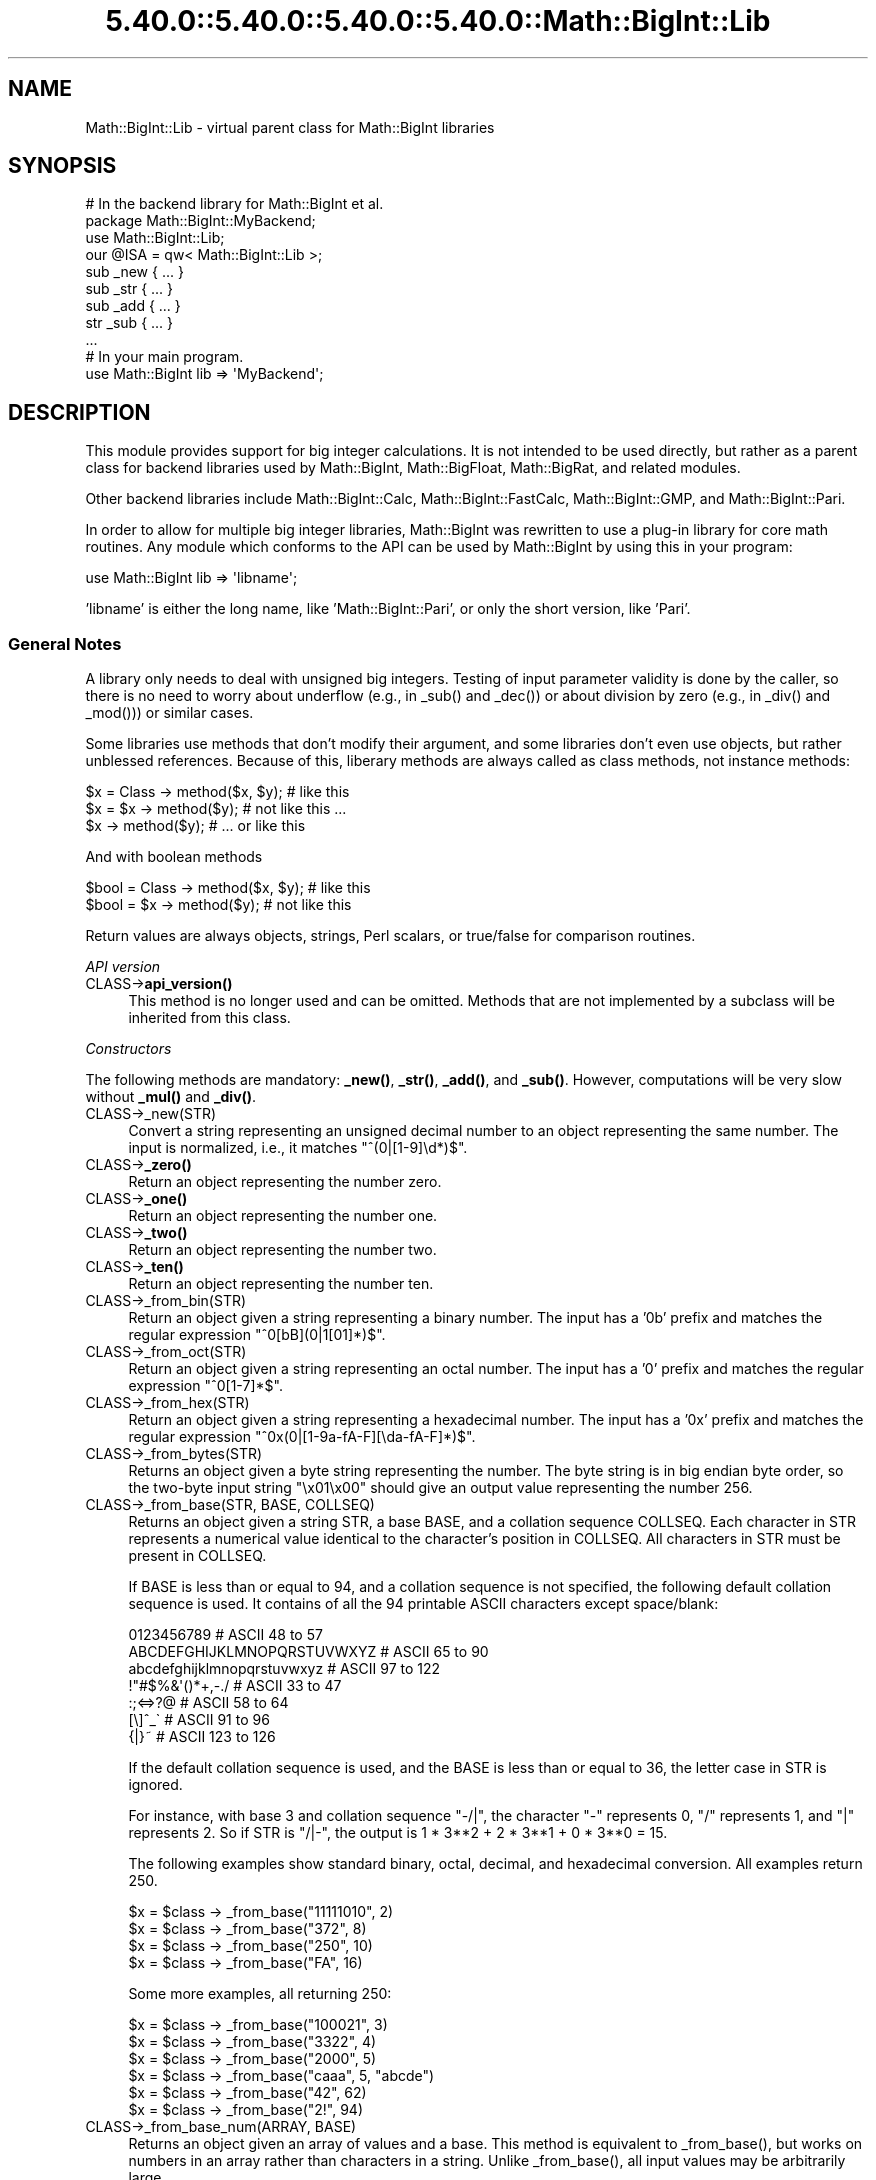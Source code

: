 .\" Automatically generated by Pod::Man 5.0102 (Pod::Simple 3.45)
.\"
.\" Standard preamble:
.\" ========================================================================
.de Sp \" Vertical space (when we can't use .PP)
.if t .sp .5v
.if n .sp
..
.de Vb \" Begin verbatim text
.ft CW
.nf
.ne \\$1
..
.de Ve \" End verbatim text
.ft R
.fi
..
.\" \*(C` and \*(C' are quotes in nroff, nothing in troff, for use with C<>.
.ie n \{\
.    ds C` ""
.    ds C' ""
'br\}
.el\{\
.    ds C`
.    ds C'
'br\}
.\"
.\" Escape single quotes in literal strings from groff's Unicode transform.
.ie \n(.g .ds Aq \(aq
.el       .ds Aq '
.\"
.\" If the F register is >0, we'll generate index entries on stderr for
.\" titles (.TH), headers (.SH), subsections (.SS), items (.Ip), and index
.\" entries marked with X<> in POD.  Of course, you'll have to process the
.\" output yourself in some meaningful fashion.
.\"
.\" Avoid warning from groff about undefined register 'F'.
.de IX
..
.nr rF 0
.if \n(.g .if rF .nr rF 1
.if (\n(rF:(\n(.g==0)) \{\
.    if \nF \{\
.        de IX
.        tm Index:\\$1\t\\n%\t"\\$2"
..
.        if !\nF==2 \{\
.            nr % 0
.            nr F 2
.        \}
.    \}
.\}
.rr rF
.\" ========================================================================
.\"
.IX Title "5.40.0::5.40.0::5.40.0::5.40.0::Math::BigInt::Lib 3"
.TH 5.40.0::5.40.0::5.40.0::5.40.0::Math::BigInt::Lib 3 2024-12-14 "perl v5.40.0" "Perl Programmers Reference Guide"
.\" For nroff, turn off justification.  Always turn off hyphenation; it makes
.\" way too many mistakes in technical documents.
.if n .ad l
.nh
.SH NAME
Math::BigInt::Lib \- virtual parent class for Math::BigInt libraries
.SH SYNOPSIS
.IX Header "SYNOPSIS"
.Vb 1
\&    # In the backend library for Math::BigInt et al.
\&
\&    package Math::BigInt::MyBackend;
\&
\&    use Math::BigInt::Lib;
\&    our @ISA = qw< Math::BigInt::Lib >;
\&
\&    sub _new { ... }
\&    sub _str { ... }
\&    sub _add { ... }
\&    str _sub { ... }
\&    ...
\&
\&    # In your main program.
\&
\&    use Math::BigInt lib => \*(AqMyBackend\*(Aq;
.Ve
.SH DESCRIPTION
.IX Header "DESCRIPTION"
This module provides support for big integer calculations. It is not intended
to be used directly, but rather as a parent class for backend libraries used by
Math::BigInt, Math::BigFloat, Math::BigRat, and related modules.
.PP
Other backend libraries include Math::BigInt::Calc, Math::BigInt::FastCalc,
Math::BigInt::GMP, and Math::BigInt::Pari.
.PP
In order to allow for multiple big integer libraries, Math::BigInt was
rewritten to use a plug-in library for core math routines. Any module which
conforms to the API can be used by Math::BigInt by using this in your program:
.PP
.Vb 1
\&        use Math::BigInt lib => \*(Aqlibname\*(Aq;
.Ve
.PP
\&'libname' is either the long name, like 'Math::BigInt::Pari', or only the short
version, like 'Pari'.
.SS "General Notes"
.IX Subsection "General Notes"
A library only needs to deal with unsigned big integers. Testing of input
parameter validity is done by the caller, so there is no need to worry about
underflow (e.g., in \f(CW_sub()\fR and \f(CW_dec()\fR) or about division by zero (e.g.,
in \f(CW_div()\fR and \f(CW_mod()\fR)) or similar cases.
.PP
Some libraries use methods that don't modify their argument, and some libraries
don't even use objects, but rather unblessed references. Because of this,
liberary methods are always called as class methods, not instance methods:
.PP
.Vb 3
\&    $x = Class \-> method($x, $y);     # like this
\&    $x = $x \-> method($y);            # not like this ...
\&    $x \-> method($y);                 # ... or like this
.Ve
.PP
And with boolean methods
.PP
.Vb 2
\&    $bool = Class \-> method($x, $y);  # like this
\&    $bool = $x \-> method($y);         # not like this
.Ve
.PP
Return values are always objects, strings, Perl scalars, or true/false for
comparison routines.
.PP
\fIAPI version\fR
.IX Subsection "API version"
.IP CLASS\->\fBapi_version()\fR 4
.IX Item "CLASS->api_version()"
This method is no longer used and can be omitted. Methods that are not
implemented by a subclass will be inherited from this class.
.PP
\fIConstructors\fR
.IX Subsection "Constructors"
.PP
The following methods are mandatory: \fB_new()\fR, \fB_str()\fR, \fB_add()\fR, and \fB_sub()\fR.
However, computations will be very slow without \fB_mul()\fR and \fB_div()\fR.
.IP CLASS\->_new(STR) 4
.IX Item "CLASS->_new(STR)"
Convert a string representing an unsigned decimal number to an object
representing the same number. The input is normalized, i.e., it matches
\&\f(CW\*(C`^(0|[1\-9]\ed*)$\*(C'\fR.
.IP CLASS\->\fB_zero()\fR 4
.IX Item "CLASS->_zero()"
Return an object representing the number zero.
.IP CLASS\->\fB_one()\fR 4
.IX Item "CLASS->_one()"
Return an object representing the number one.
.IP CLASS\->\fB_two()\fR 4
.IX Item "CLASS->_two()"
Return an object representing the number two.
.IP CLASS\->\fB_ten()\fR 4
.IX Item "CLASS->_ten()"
Return an object representing the number ten.
.IP CLASS\->_from_bin(STR) 4
.IX Item "CLASS->_from_bin(STR)"
Return an object given a string representing a binary number. The input has a
\&'0b' prefix and matches the regular expression \f(CW\*(C`^0[bB](0|1[01]*)$\*(C'\fR.
.IP CLASS\->_from_oct(STR) 4
.IX Item "CLASS->_from_oct(STR)"
Return an object given a string representing an octal number. The input has a
\&'0' prefix and matches the regular expression \f(CW\*(C`^0[1\-7]*$\*(C'\fR.
.IP CLASS\->_from_hex(STR) 4
.IX Item "CLASS->_from_hex(STR)"
Return an object given a string representing a hexadecimal number. The input
has a '0x' prefix and matches the regular expression
\&\f(CW\*(C`^0x(0|[1\-9a\-fA\-F][\eda\-fA\-F]*)$\*(C'\fR.
.IP CLASS\->_from_bytes(STR) 4
.IX Item "CLASS->_from_bytes(STR)"
Returns an object given a byte string representing the number. The byte string
is in big endian byte order, so the two-byte input string "\ex01\ex00" should
give an output value representing the number 256.
.IP "CLASS\->_from_base(STR, BASE, COLLSEQ)" 4
.IX Item "CLASS->_from_base(STR, BASE, COLLSEQ)"
Returns an object given a string STR, a base BASE, and a collation sequence
COLLSEQ. Each character in STR represents a numerical value identical to the
character's position in COLLSEQ. All characters in STR must be present in
COLLSEQ.
.Sp
If BASE is less than or equal to 94, and a collation sequence is not specified,
the following default collation sequence is used. It contains of all the 94
printable ASCII characters except space/blank:
.Sp
.Vb 7
\&    0123456789                  # ASCII  48 to  57
\&    ABCDEFGHIJKLMNOPQRSTUVWXYZ  # ASCII  65 to  90
\&    abcdefghijklmnopqrstuvwxyz  # ASCII  97 to 122
\&    !"#$%&\*(Aq()*+,\-./             # ASCII  33 to  47
\&    :;<=>?@                     # ASCII  58 to  64
\&    [\e]^_\`                      # ASCII  91 to  96
\&    {|}~                        # ASCII 123 to 126
.Ve
.Sp
If the default collation sequence is used, and the BASE is less than or equal
to 36, the letter case in STR is ignored.
.Sp
For instance, with base 3 and collation sequence "\-/|", the character "\-"
represents 0, "/" represents 1, and "|" represents 2. So if STR is "/|\-", the
output is 1 * 3**2 + 2 * 3**1 + 0 * 3**0 = 15.
.Sp
The following examples show standard binary, octal, decimal, and hexadecimal
conversion. All examples return 250.
.Sp
.Vb 4
\&    $x = $class \-> _from_base("11111010", 2)
\&    $x = $class \-> _from_base("372", 8)
\&    $x = $class \-> _from_base("250", 10)
\&    $x = $class \-> _from_base("FA", 16)
.Ve
.Sp
Some more examples, all returning 250:
.Sp
.Vb 6
\&    $x = $class \-> _from_base("100021", 3)
\&    $x = $class \-> _from_base("3322", 4)
\&    $x = $class \-> _from_base("2000", 5)
\&    $x = $class \-> _from_base("caaa", 5, "abcde")
\&    $x = $class \-> _from_base("42", 62)
\&    $x = $class \-> _from_base("2!", 94)
.Ve
.IP "CLASS\->_from_base_num(ARRAY, BASE)" 4
.IX Item "CLASS->_from_base_num(ARRAY, BASE)"
Returns an object given an array of values and a base. This method is
equivalent to \f(CW_from_base()\fR, but works on numbers in an array rather than
characters in a string. Unlike \f(CW_from_base()\fR, all input values may be
arbitrarily large.
.Sp
.Vb 2
\&    $x = $class \-> _from_base_num([1, 1, 0, 1], 2)    # $x is 13
\&    $x = $class \-> _from_base_num([3, 125, 39], 128)  # $x is 65191
.Ve
.PP
\fIMathematical functions\fR
.IX Subsection "Mathematical functions"
.IP "CLASS\->_add(OBJ1, OBJ2)" 4
.IX Item "CLASS->_add(OBJ1, OBJ2)"
Addition. Returns the result of adding OBJ2 to OBJ1.
.IP "CLASS\->_mul(OBJ1, OBJ2)" 4
.IX Item "CLASS->_mul(OBJ1, OBJ2)"
Multiplication. Returns the result of multiplying OBJ2 and OBJ1.
.IP "CLASS\->_div(OBJ1, OBJ2)" 4
.IX Item "CLASS->_div(OBJ1, OBJ2)"
Division. In scalar context, returns the quotient after dividing OBJ1 by OBJ2
and truncating the result to an integer. In list context, return the quotient
and the remainder.
.IP "CLASS\->_sub(OBJ1, OBJ2, FLAG)" 4
.IX Item "CLASS->_sub(OBJ1, OBJ2, FLAG)"
.PD 0
.IP "CLASS\->_sub(OBJ1, OBJ2)" 4
.IX Item "CLASS->_sub(OBJ1, OBJ2)"
.PD
Subtraction. Returns the result of subtracting OBJ2 by OBJ1. If \f(CW\*(C`flag\*(C'\fR is false
or omitted, OBJ1 might be modified. If \f(CW\*(C`flag\*(C'\fR is true, OBJ2 might be modified.
.IP "CLASS\->_sadd(OBJ1, SIGN1, OBJ2, SIGN2)" 4
.IX Item "CLASS->_sadd(OBJ1, SIGN1, OBJ2, SIGN2)"
Signed addition. Returns the result of adding OBJ2 with sign SIGN2 to OBJ1 with
sign SIGN1.
.Sp
.Vb 1
\&    ($obj3, $sign3) = $class \-> _sadd($obj1, $sign1, $obj2, $sign2);
.Ve
.IP "CLASS\->_ssub(OBJ1, SIGN1, OBJ2, SIGN2)" 4
.IX Item "CLASS->_ssub(OBJ1, SIGN1, OBJ2, SIGN2)"
Signed subtraction. Returns the result of subtracting OBJ2 with sign SIGN2 to
OBJ1 with sign SIGN1.
.Sp
.Vb 1
\&    ($obj3, $sign3) = $class \-> _sadd($obj1, $sign1, $obj2, $sign2);
.Ve
.IP CLASS\->_dec(OBJ) 4
.IX Item "CLASS->_dec(OBJ)"
Returns the result after decrementing OBJ by one.
.IP CLASS\->_inc(OBJ) 4
.IX Item "CLASS->_inc(OBJ)"
Returns the result after incrementing OBJ by one.
.IP "CLASS\->_mod(OBJ1, OBJ2)" 4
.IX Item "CLASS->_mod(OBJ1, OBJ2)"
Returns OBJ1 modulo OBJ2, i.e., the remainder after dividing OBJ1 by OBJ2.
.IP CLASS\->_sqrt(OBJ) 4
.IX Item "CLASS->_sqrt(OBJ)"
Returns the square root of OBJ, truncated to an integer.
.IP "CLASS\->_root(OBJ, N)" 4
.IX Item "CLASS->_root(OBJ, N)"
Returns the Nth root of OBJ, truncated to an integer.
.IP CLASS\->_fac(OBJ) 4
.IX Item "CLASS->_fac(OBJ)"
Returns the factorial of OBJ, i.e., the product of all positive integers up to
and including OBJ.
.IP CLASS\->_dfac(OBJ) 4
.IX Item "CLASS->_dfac(OBJ)"
Returns the double factorial of OBJ. If OBJ is an even integer, returns the
product of all positive, even integers up to and including OBJ, i.e.,
2*4*6*...*OBJ. If OBJ is an odd integer, returns the product of all positive,
odd integers, i.e., 1*3*5*...*OBJ.
.IP "CLASS\->_pow(OBJ1, OBJ2)" 4
.IX Item "CLASS->_pow(OBJ1, OBJ2)"
Returns OBJ1 raised to the power of OBJ2. By convention, 0**0 = 1.
.IP "CLASS\->_modinv(OBJ1, OBJ2)" 4
.IX Item "CLASS->_modinv(OBJ1, OBJ2)"
Returns the modular multiplicative inverse, i.e., return OBJ3 so that
.Sp
.Vb 1
\&    (OBJ3 * OBJ1) % OBJ2 = 1 % OBJ2
.Ve
.Sp
The result is returned as two arguments. If the modular multiplicative inverse
does not exist, both arguments are undefined. Otherwise, the arguments are a
number (object) and its sign ("+" or "\-").
.Sp
The output value, with its sign, must either be a positive value in the range
1,2,...,OBJ2\-1 or the same value subtracted OBJ2. For instance, if the input
arguments are objects representing the numbers 7 and 5, the method must either
return an object representing the number 3 and a "+" sign, since (3*7) % 5 = 1
% 5, or an object representing the number 2 and a "\-" sign, since (\-2*7) % 5 = 1
% 5.
.IP "CLASS\->_modpow(OBJ1, OBJ2, OBJ3)" 4
.IX Item "CLASS->_modpow(OBJ1, OBJ2, OBJ3)"
Returns the modular exponentiation, i.e., (OBJ1 ** OBJ2) % OBJ3.
.IP "CLASS\->_rsft(OBJ, N, B)" 4
.IX Item "CLASS->_rsft(OBJ, N, B)"
Returns the result after shifting OBJ N digits to thee right in base B. This is
equivalent to performing integer division by B**N and discarding the remainder,
except that it might be much faster.
.Sp
For instance, if the object \f(CW$obj\fR represents the hexadecimal number 0xabcde,
then \f(CW\*(C`_rsft($obj, 2, 16)\*(C'\fR returns an object representing the number 0xabc. The
"remainer", 0xde, is discarded and not returned.
.IP "CLASS\->_lsft(OBJ, N, B)" 4
.IX Item "CLASS->_lsft(OBJ, N, B)"
Returns the result after shifting OBJ N digits to the left in base B. This is
equivalent to multiplying by B**N, except that it might be much faster.
.IP "CLASS\->_log_int(OBJ, B)" 4
.IX Item "CLASS->_log_int(OBJ, B)"
Returns the logarithm of OBJ to base BASE truncted to an integer. This method
has two output arguments, the OBJECT and a STATUS. The STATUS is Perl scalar;
it is 1 if OBJ is the exact result, 0 if the result was truncted to give OBJ,
and undef if it is unknown whether OBJ is the exact result.
.IP CLASS\->_ilog2(OBJ) 4
.IX Item "CLASS->_ilog2(OBJ)"
Returns the base 2 logarithm of OBJ rounded downwards to the nearest integer,
i.e., \f(CW\*(C`int(log2(OBJ))\*(C'\fR. In list context, this method returns two output
arguments, the OBJECT and a STATUS. The STATUS is Perl scalar; it is 1 if OBJ
is the exact result, 0 if the result was truncted to give OBJ, and undef if it
is unknown whether OBJ is the exact result.
.Sp
This method is equivalent to the more general method \fB_log_int()\fR when it is used
with base 2 argument, but \fB_ilog2()\fR method might be faster.
.IP CLASS\->_ilog10(OBJ) 4
.IX Item "CLASS->_ilog10(OBJ)"
Returns the base 10 logarithm of OBJ rounded downwards to the nearest integer,
i.e., \f(CW\*(C`int(log2(OBJ))\*(C'\fR. In list context, this method returns two output
arguments, the OBJECT and a STATUS. The STATUS is Perl scalar; it is 1 if OBJ
is the exact result, 0 if the result was truncted to give OBJ, and undef if it
is unknown whether OBJ is the exact result.
.Sp
This method is equivalent to the more general method \fB_log_int()\fR when it is used
with base 10 argument, but \fB_ilog10()\fR method might be faster.
.Sp
Also, the output from \fB_ilog10()\fR is always 1 smaller than the output from
\&\fB_len()\fR.
.IP CLASS\->_clog2(OBJ) 4
.IX Item "CLASS->_clog2(OBJ)"
Returns the base 2 logarithm of OBJ rounded upwards to the nearest integer,
i.e., \f(CW\*(C`ceil(log2(OBJ))\*(C'\fR. In list context, this method returns two output
arguments, the OBJECT and a STATUS. The STATUS is Perl scalar; it is 1 if OBJ
is the exact result, 0 if the result was truncted to give OBJ, and undef if it
is unknown whether OBJ is the exact result.
.IP CLASS\->_clog10(OBJ) 4
.IX Item "CLASS->_clog10(OBJ)"
Returns the base 10 logarithm of OBJ rounded upnwards to the nearest integer,
i.e., \f(CW\*(C`ceil(log2(OBJ))\*(C'\fR. In list context, this method returns two output
arguments, the OBJECT and a STATUS. The STATUS is Perl scalar; it is 1 if OBJ
is the exact result, 0 if the result was truncted to give OBJ, and undef if it
is unknown whether OBJ is the exact result.
.IP "CLASS\->_gcd(OBJ1, OBJ2)" 4
.IX Item "CLASS->_gcd(OBJ1, OBJ2)"
Returns the greatest common divisor of OBJ1 and OBJ2.
.IP "CLASS\->_lcm(OBJ1, OBJ2)" 4
.IX Item "CLASS->_lcm(OBJ1, OBJ2)"
Return the least common multiple of OBJ1 and OBJ2.
.IP CLASS\->_fib(OBJ) 4
.IX Item "CLASS->_fib(OBJ)"
In scalar context, returns the nth Fibonacci number: \fB_fib\fR\|(0) returns 0, \fB_fib\fR\|(1)
returns 1, \fB_fib\fR\|(2) returns 1, \fB_fib\fR\|(3) returns 2 etc. In list context, returns
the Fibonacci numbers from F(0) to F(n): 0, 1, 1, 2, 3, 5, 8, 13, 21, 34, ...
.IP CLASS\->_lucas(OBJ) 4
.IX Item "CLASS->_lucas(OBJ)"
In scalar context, returns the nth Lucas number: \fB_lucas\fR\|(0) returns 2, \fB_lucas\fR\|(1)
returns 1, \fB_lucas\fR\|(2) returns 3, etc. In list context, returns the Lucas numbers
from L(0) to L(n): 2, 1, 3, 4, 7, 11, 18, 29,47, 76, ...
.PP
\fIBitwise operators\fR
.IX Subsection "Bitwise operators"
.IP "CLASS\->_and(OBJ1, OBJ2)" 4
.IX Item "CLASS->_and(OBJ1, OBJ2)"
Returns bitwise and.
.IP "CLASS\->_or(OBJ1, OBJ2)" 4
.IX Item "CLASS->_or(OBJ1, OBJ2)"
Returns bitwise or.
.IP "CLASS\->_xor(OBJ1, OBJ2)" 4
.IX Item "CLASS->_xor(OBJ1, OBJ2)"
Returns bitwise exclusive or.
.IP "CLASS\->_sand(OBJ1, OBJ2, SIGN1, SIGN2)" 4
.IX Item "CLASS->_sand(OBJ1, OBJ2, SIGN1, SIGN2)"
Returns bitwise signed and.
.IP "CLASS\->_sor(OBJ1, OBJ2, SIGN1, SIGN2)" 4
.IX Item "CLASS->_sor(OBJ1, OBJ2, SIGN1, SIGN2)"
Returns bitwise signed or.
.IP "CLASS\->_sxor(OBJ1, OBJ2, SIGN1, SIGN2)" 4
.IX Item "CLASS->_sxor(OBJ1, OBJ2, SIGN1, SIGN2)"
Returns bitwise signed exclusive or.
.PP
\fIBoolean operators\fR
.IX Subsection "Boolean operators"
.IP CLASS\->_is_zero(OBJ) 4
.IX Item "CLASS->_is_zero(OBJ)"
Returns a true value if OBJ is zero, and false value otherwise.
.IP CLASS\->_is_one(OBJ) 4
.IX Item "CLASS->_is_one(OBJ)"
Returns a true value if OBJ is one, and false value otherwise.
.IP CLASS\->_is_two(OBJ) 4
.IX Item "CLASS->_is_two(OBJ)"
Returns a true value if OBJ is two, and false value otherwise.
.IP CLASS\->_is_ten(OBJ) 4
.IX Item "CLASS->_is_ten(OBJ)"
Returns a true value if OBJ is ten, and false value otherwise.
.IP CLASS\->_is_even(OBJ) 4
.IX Item "CLASS->_is_even(OBJ)"
Return a true value if OBJ is an even integer, and a false value otherwise.
.IP CLASS\->_is_odd(OBJ) 4
.IX Item "CLASS->_is_odd(OBJ)"
Return a true value if OBJ is an even integer, and a false value otherwise.
.IP "CLASS\->_acmp(OBJ1, OBJ2)" 4
.IX Item "CLASS->_acmp(OBJ1, OBJ2)"
Compare OBJ1 and OBJ2 and return \-1, 0, or 1, if OBJ1 is numerically less than,
equal to, or larger than OBJ2, respectively.
.PP
\fIString conversion\fR
.IX Subsection "String conversion"
.IP CLASS\->_str(OBJ) 4
.IX Item "CLASS->_str(OBJ)"
Returns a string representing OBJ in decimal notation. The returned string
should have no leading zeros, i.e., it should match \f(CW\*(C`^(0|[1\-9]\ed*)$\*(C'\fR.
.IP CLASS\->_to_bin(OBJ) 4
.IX Item "CLASS->_to_bin(OBJ)"
Returns the binary string representation of OBJ.
.IP CLASS\->_to_oct(OBJ) 4
.IX Item "CLASS->_to_oct(OBJ)"
Returns the octal string representation of the number.
.IP CLASS\->_to_hex(OBJ) 4
.IX Item "CLASS->_to_hex(OBJ)"
Returns the hexadecimal string representation of the number.
.IP CLASS\->_to_bytes(OBJ) 4
.IX Item "CLASS->_to_bytes(OBJ)"
Returns a byte string representation of OBJ. The byte string is in big endian
byte order, so if OBJ represents the number 256, the output should be the
two-byte string "\ex01\ex00".
.IP "CLASS\->_to_base(OBJ, BASE, COLLSEQ)" 4
.IX Item "CLASS->_to_base(OBJ, BASE, COLLSEQ)"
Returns a string representation of OBJ in base BASE with collation sequence
COLLSEQ.
.Sp
.Vb 2
\&    $val = $class \-> _new("210");
\&    $str = $class \-> _to_base($val, 10, "xyz")  # $str is "zyx"
\&
\&    $val = $class \-> _new("32");
\&    $str = $class \-> _to_base($val, 2, "\-|")  # $str is "|\-\-\-\-\-"
.Ve
.Sp
See \fB_from_base()\fR for more information.
.IP "CLASS\->_to_base_num(OBJ, BASE)" 4
.IX Item "CLASS->_to_base_num(OBJ, BASE)"
Converts the given number to the given base. This method is equivalent to
\&\f(CW_to_base()\fR, but returns numbers in an array rather than characters in a
string. In the output, the first element is the most significant. Unlike
\&\f(CW_to_base()\fR, all input values may be arbitrarily large.
.Sp
.Vb 2
\&    $x = $class \-> _to_base_num(13, 2)        # $x is [1, 1, 0, 1]
\&    $x = $class \-> _to_base_num(65191, 128)   # $x is [3, 125, 39]
.Ve
.IP CLASS\->_as_bin(OBJ) 4
.IX Item "CLASS->_as_bin(OBJ)"
Like \f(CW_to_bin()\fR but with a '0b' prefix.
.IP CLASS\->_as_oct(OBJ) 4
.IX Item "CLASS->_as_oct(OBJ)"
Like \f(CW_to_oct()\fR but with a '0' prefix.
.IP CLASS\->_as_hex(OBJ) 4
.IX Item "CLASS->_as_hex(OBJ)"
Like \f(CW_to_hex()\fR but with a '0x' prefix.
.IP CLASS\->_as_bytes(OBJ) 4
.IX Item "CLASS->_as_bytes(OBJ)"
This is an alias to \f(CW_to_bytes()\fR.
.PP
\fINumeric conversion\fR
.IX Subsection "Numeric conversion"
.IP CLASS\->_num(OBJ) 4
.IX Item "CLASS->_num(OBJ)"
Returns a Perl scalar number representing the number OBJ as close as
possible. Since Perl scalars have limited precision, the returned value might
not be exactly the same as OBJ.
.PP
\fIMiscellaneous\fR
.IX Subsection "Miscellaneous"
.IP CLASS\->_copy(OBJ) 4
.IX Item "CLASS->_copy(OBJ)"
Returns a true copy OBJ.
.IP CLASS\->_len(OBJ) 4
.IX Item "CLASS->_len(OBJ)"
Returns the number of the decimal digits in OBJ. The output is a Perl scalar.
.IP CLASS\->_zeros(OBJ) 4
.IX Item "CLASS->_zeros(OBJ)"
Returns the number of trailing decimal zeros. The output is a Perl scalar. The
number zero has no trailing decimal zeros.
.IP "CLASS\->_digit(OBJ, N)" 4
.IX Item "CLASS->_digit(OBJ, N)"
Returns the Nth digit in OBJ as a Perl scalar. N is a Perl scalar, where zero
refers to the rightmost (least significant) digit, and negative values count
from the left (most significant digit). If \f(CW$obj\fR represents the number 123, then
.Sp
.Vb 4
\&    CLASS\->_digit($obj,  0)     # returns 3
\&    CLASS\->_digit($obj,  1)     # returns 2
\&    CLASS\->_digit($obj,  2)     # returns 1
\&    CLASS\->_digit($obj, \-1)     # returns 1
.Ve
.IP CLASS\->_digitsum(OBJ) 4
.IX Item "CLASS->_digitsum(OBJ)"
Returns the sum of the base 10 digits.
.IP CLASS\->_check(OBJ) 4
.IX Item "CLASS->_check(OBJ)"
Returns true if the object is invalid and false otherwise. Preferably, the true
value is a string describing the problem with the object. This is a check
routine to test the internal state of the object for corruption.
.IP CLASS\->_set(OBJ) 4
.IX Item "CLASS->_set(OBJ)"
xxx
.SS "API version 2"
.IX Subsection "API version 2"
The following methods are required for an API version of 2 or greater.
.PP
\fIConstructors\fR
.IX Subsection "Constructors"
.IP CLASS\->_1ex(N) 4
.IX Item "CLASS->_1ex(N)"
Return an object representing the number 10**N where N >= 0 is a Perl
scalar.
.PP
\fIMathematical functions\fR
.IX Subsection "Mathematical functions"
.IP "CLASS\->_nok(OBJ1, OBJ2)" 4
.IX Item "CLASS->_nok(OBJ1, OBJ2)"
Return the binomial coefficient OBJ1 over OBJ1.
.PP
\fIMiscellaneous\fR
.IX Subsection "Miscellaneous"
.IP CLASS\->_alen(OBJ) 4
.IX Item "CLASS->_alen(OBJ)"
Return the approximate number of decimal digits of the object. The output is a
Perl scalar.
.SH "WRAP YOUR OWN"
.IX Header "WRAP YOUR OWN"
If you want to port your own favourite C library for big numbers to the
Math::BigInt interface, you can take any of the already existing modules as a
rough guideline. You should really wrap up the latest Math::BigInt and
Math::BigFloat testsuites with your module, and replace in them any of the
following:
.PP
.Vb 1
\&        use Math::BigInt;
.Ve
.PP
by this:
.PP
.Vb 1
\&        use Math::BigInt lib => \*(Aqyourlib\*(Aq;
.Ve
.PP
This way you ensure that your library really works 100% within Math::BigInt.
.SH BUGS
.IX Header "BUGS"
Please report any bugs or feature requests to
\&\f(CW\*(C`bug\-math\-bigint at rt.cpan.org\*(C'\fR, or through the web interface at
<https://rt.cpan.org/Ticket/Create.html?Queue=Math\-BigInt>
(requires login).
We will be notified, and then you'll automatically be notified of progress on
your bug as I make changes.
.SH SUPPORT
.IX Header "SUPPORT"
You can find documentation for this module with the perldoc command.
.PP
.Vb 1
\&    perldoc Math::BigInt::Calc
.Ve
.PP
You can also look for information at:
.IP \(bu 4
GitHub Source Repository
.Sp
<https://github.com/pjacklam/p5\-Math\-BigInt>
.IP \(bu 4
RT: CPAN's request tracker
.Sp
<https://rt.cpan.org/Public/Dist/Display.html?Name=Math\-BigInt>
.IP \(bu 4
MetaCPAN
.Sp
<https://metacpan.org/release/Math\-BigInt>
.IP \(bu 4
CPAN Testers Matrix
.Sp
<http://matrix.cpantesters.org/?dist=Math\-BigInt>
.SH LICENSE
.IX Header "LICENSE"
This program is free software; you may redistribute it and/or modify it under
the same terms as Perl itself.
.SH AUTHOR
.IX Header "AUTHOR"
Peter John Acklam, <pjacklam@gmail.com>
.PP
Code and documentation based on the Math::BigInt::Calc module by Tels
<nospam\-abuse@bloodgate.com>
.SH "SEE ALSO"
.IX Header "SEE ALSO"
Math::BigInt, Math::BigInt::Calc, Math::BigInt::GMP,
Math::BigInt::FastCalc and Math::BigInt::Pari.

